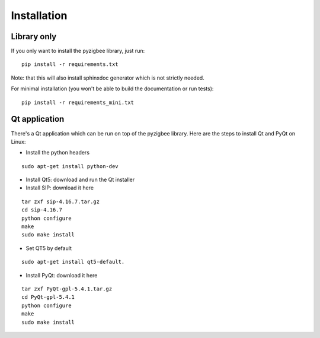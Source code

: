 Installation
============

Library only
------------

If you only want to install the pyzigbee library, just run:

::

    pip install -r requirements.txt

Note: that this will also install sphinxdoc generator which is not strictly needed.

For minimal installation (you won't be able to build the documentation or run tests):

::

    pip install -r requirements_mini.txt


Qt application
--------------

There's a Qt application which can be run on top of the pyzigbee library.
Here are the steps to install Qt and PyQt on Linux:


* Install the python headers

::

    sudo apt-get install python-dev

* Install Qt5: download and run the Qt installer
* Install SIP: download it here

::

  tar zxf sip-4.16.7.tar.gz
  cd sip-4.16.7
  python configure
  make
  sudo make install

* Set QT5 by default
::

  sudo apt-get install qt5-default.

* Install PyQt: download it here

::

  tar zxf PyQt-gpl-5.4.1.tar.gz
  cd PyQt-gpl-5.4.1
  python configure
  make
  sudo make install
